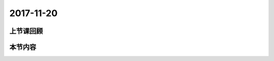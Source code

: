 2017-11-20
============================

上节课回顾
----------------------------

本节内容
----------------------------